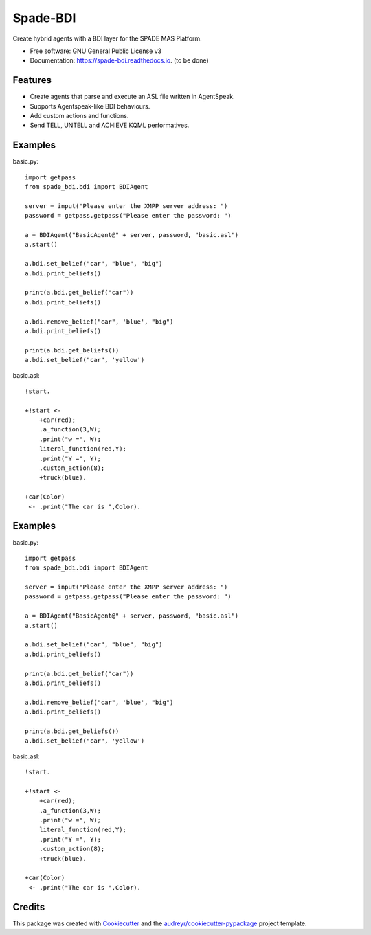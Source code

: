 =========
Spade-BDI
=========


.. image:: https://img.shields.io/pypi/v/spade_bdi.svg
        :target: https://pypi.python.org/pypi/spade_bdi

.. image:: https://img.shields.io/travis/sfp932705/spade_bdi.svg
        :target: https://travis-ci.org/javipalanca/spade_bdi

.. image:: https://readthedocs.org/projects/spade-bdi/badge/?version=latest
        :target: https://spade-bdi.readthedocs.io/en/latest/?badge=latest
        :alt: Documentation Status



Create hybrid agents with a BDI layer for the SPADE MAS Platform.


* Free software: GNU General Public License v3
* Documentation: https://spade-bdi.readthedocs.io. (to be done)


Features
--------

* Create agents that parse and execute an ASL file written in AgentSpeak.
* Supports Agentspeak-like BDI behaviours.
* Add custom actions and functions.
* Send TELL, UNTELL and ACHIEVE  KQML performatives.

Examples
--------

basic.py::

    import getpass
    from spade_bdi.bdi import BDIAgent

    server = input("Please enter the XMPP server address: ")
    password = getpass.getpass("Please enter the password: ")

    a = BDIAgent("BasicAgent@" + server, password, "basic.asl")
    a.start()

    a.bdi.set_belief("car", "blue", "big")
    a.bdi.print_beliefs()

    print(a.bdi.get_belief("car"))
    a.bdi.print_beliefs()

    a.bdi.remove_belief("car", 'blue', "big")
    a.bdi.print_beliefs()

    print(a.bdi.get_beliefs())
    a.bdi.set_belief("car", 'yellow')


basic.asl::

    !start.

    +!start <-
        +car(red);
        .a_function(3,W);
        .print("w =", W);
        literal_function(red,Y);
        .print("Y =", Y);
        .custom_action(8);
        +truck(blue).

    +car(Color)
     <- .print("The car is ",Color).


Examples
--------

basic.py::

    import getpass
    from spade_bdi.bdi import BDIAgent

    server = input("Please enter the XMPP server address: ")
    password = getpass.getpass("Please enter the password: ")

    a = BDIAgent("BasicAgent@" + server, password, "basic.asl")
    a.start()

    a.bdi.set_belief("car", "blue", "big")
    a.bdi.print_beliefs()

    print(a.bdi.get_belief("car"))
    a.bdi.print_beliefs()
    
    a.bdi.remove_belief("car", 'blue', "big")
    a.bdi.print_beliefs()
    
    print(a.bdi.get_beliefs())
    a.bdi.set_belief("car", 'yellow')


basic.asl::

    !start.

    +!start <-
        +car(red);
        .a_function(3,W);
        .print("w =", W);
        literal_function(red,Y);
        .print("Y =", Y);
        .custom_action(8);
        +truck(blue).

    +car(Color) 
     <- .print("The car is ",Color).


Credits
-------

This package was created with Cookiecutter_ and the `audreyr/cookiecutter-pypackage`_ project template.

.. _Cookiecutter: https://github.com/audreyr/cookiecutter
.. _`audreyr/cookiecutter-pypackage`: https://github.com/audreyr/cookiecutter-pypackage

